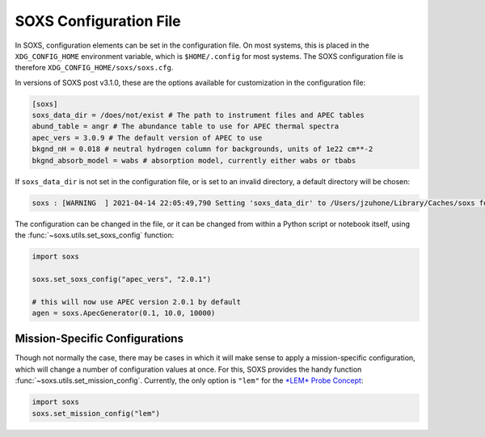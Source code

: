 .. _config:

SOXS Configuration File
=======================

In SOXS, configuration elements can be set in the configuration file. 
On most systems, this is placed in the ``XDG_CONFIG_HOME`` environment 
variable, which is ``$HOME/.config`` for most systems. The SOXS configuration 
file is therefore ``XDG_CONFIG_HOME/soxs/soxs.cfg``.

In versions of SOXS post v3.1.0, these are the options available for 
customization in the configuration file:

.. code-block:: text

    [soxs]
    soxs_data_dir = /does/not/exist # The path to instrument files and APEC tables
    abund_table = angr # The abundance table to use for APEC thermal spectra
    apec_vers = 3.0.9 # The default version of APEC to use
    bkgnd_nH = 0.018 # neutral hydrogen column for backgrounds, units of 1e22 cm**-2
    bkgnd_absorb_model = wabs # absorption model, currently either wabs or tbabs
    
If ``soxs_data_dir`` is not set in the configuration file, or is
set to an invalid directory, a default directory will be chosen:

.. code-block:: pycon

    soxs : [WARNING  ] 2021-04-14 22:05:49,790 Setting 'soxs_data_dir' to /Users/jzuhone/Library/Caches/soxs for this session. Please update your configuration if you want it somewhere else.

The configuration can be changed in the file, or it can be changed from within
a Python script or notebook itself, using the :func:`~soxs.utils.set_soxs_config`
function:

.. code-block::

    import soxs

    soxs.set_soxs_config("apec_vers", "2.0.1")

    # this will now use APEC version 2.0.1 by default
    agen = soxs.ApecGenerator(0.1, 10.0, 10000)

.. _mission-config:

Mission-Specific Configurations
-------------------------------

Though not normally the case, there may be cases in which it will make sense
to apply a mission-specific configuration, which will change a number of
configuration values at once. For this, SOXS provides the handy function
:func:`~soxs.utils.set_mission_config`. Currently, the only option is ``"lem"``
for the `*LEM* Probe Concept <https://lem.physics.wisc.edu>`_:

.. code-block::

    import soxs
    soxs.set_mission_config("lem")
